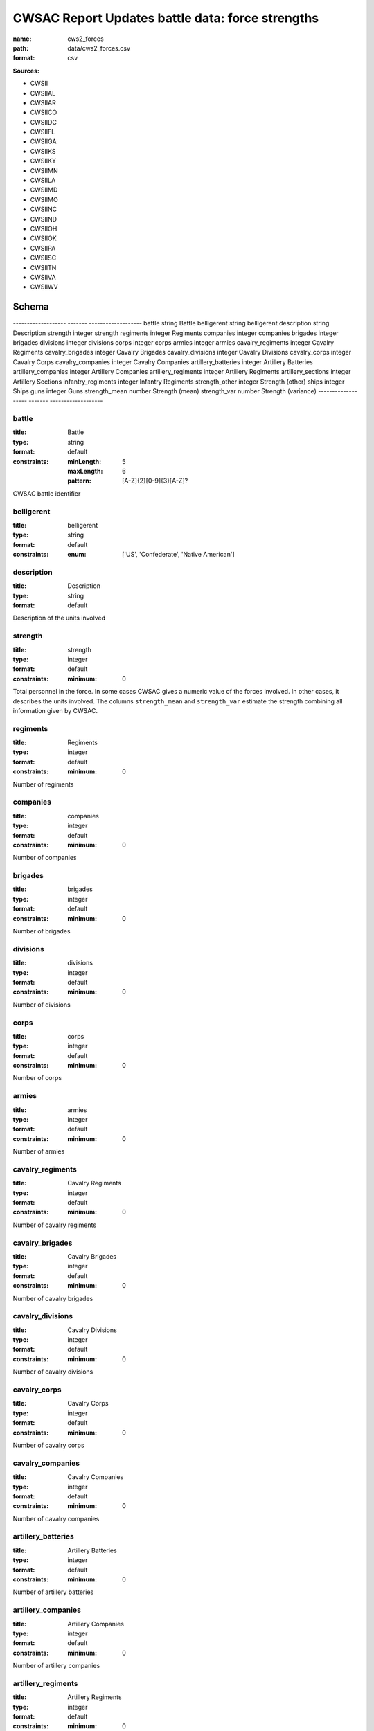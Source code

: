 #################################################
CWSAC Report Updates battle data: force strengths
#################################################

:name: cws2_forces
:path: data/cws2_forces.csv
:format: csv



**Sources:**

- CWSII

- CWSIIAL

- CWSIIAR

- CWSIICO

- CWSIIDC

- CWSIIFL

- CWSIIGA

- CWSIIKS

- CWSIIKY

- CWSIIMN

- CWSIILA

- CWSIIMD

- CWSIIMO

- CWSIINC

- CWSIIND

- CWSIIOH

- CWSIIOK

- CWSIIPA

- CWSIISC

- CWSIITN

- CWSIIVA

- CWSIIWV

Schema
======

-------------------  -------  -------------------
battle               string   Battle
belligerent          string   belligerent
description          string   Description
strength             integer  strength
regiments            integer  Regiments
companies            integer  companies
brigades             integer  brigades
divisions            integer  divisions
corps                integer  corps
armies               integer  armies
cavalry_regiments    integer  Cavalry Regiments
cavalry_brigades     integer  Cavalry Brigades
cavalry_divisions    integer  Cavalry Divisions
cavalry_corps        integer  Cavalry Corps
cavalry_companies    integer  Cavalry Companies
artillery_batteries  integer  Artillery Batteries
artillery_companies  integer  Artillery Companies
artillery_regiments  integer  Artillery Regiments
artillery_sections   integer  Artillery Sections
infantry_regiments   integer  Infantry Regiments
strength_other       integer  Strength (other)
ships                integer  Ships
guns                 integer  Guns
strength_mean        number   Strength (mean)
strength_var         number   Strength (variance)
-------------------  -------  -------------------

battle
------

:title: Battle
:type: string
:format: default
:constraints:
    
    :minLength: 5
    :maxLength: 6
    
    :pattern: [A-Z]{2}[0-9]{3}[A-Z]?
    
    
         


CWSAC battle identifier


       
belligerent
-----------

:title: belligerent
:type: string
:format: default
:constraints:
    
    
    
    
    
    
    
    :enum: ['US', 'Confederate', 'Native American']     





       
description
-----------

:title: Description
:type: string
:format: default


Description of the units involved


       
strength
--------

:title: strength
:type: integer
:format: default
:constraints:
    
    
    
    
    
    :minimum: 0
    
         


Total personnel in the force. In some cases CWSAC gives a numeric value of the forces involved. In other cases, it describes the units involved. The columns ``strength_mean`` and ``strength_var`` estimate the strength combining all information given by CWSAC.


       
regiments
---------

:title: Regiments
:type: integer
:format: default
:constraints:
    
    
    
    
    
    :minimum: 0
    
         


Number of regiments


       
companies
---------

:title: companies
:type: integer
:format: default
:constraints:
    
    
    
    
    
    :minimum: 0
    
         


Number of companies


       
brigades
--------

:title: brigades
:type: integer
:format: default
:constraints:
    
    
    
    
    
    :minimum: 0
    
         


Number of brigades


       
divisions
---------

:title: divisions
:type: integer
:format: default
:constraints:
    
    
    
    
    
    :minimum: 0
    
         


Number of divisions


       
corps
-----

:title: corps
:type: integer
:format: default
:constraints:
    
    
    
    
    
    :minimum: 0
    
         


Number of corps


       
armies
------

:title: armies
:type: integer
:format: default
:constraints:
    
    
    
    
    
    :minimum: 0
    
         


Number of armies


       
cavalry_regiments
-----------------

:title: Cavalry Regiments
:type: integer
:format: default
:constraints:
    
    
    
    
    
    :minimum: 0
    
         


Number of cavalry regiments


       
cavalry_brigades
----------------

:title: Cavalry Brigades
:type: integer
:format: default
:constraints:
    
    
    
    
    
    :minimum: 0
    
         


Number of cavalry brigades


       
cavalry_divisions
-----------------

:title: Cavalry Divisions
:type: integer
:format: default
:constraints:
    
    
    
    
    
    :minimum: 0
    
         


Number of cavalry divisions


       
cavalry_corps
-------------

:title: Cavalry Corps
:type: integer
:format: default
:constraints:
    
    
    
    
    
    :minimum: 0
    
         


Number of cavalry corps


       
cavalry_companies
-----------------

:title: Cavalry Companies
:type: integer
:format: default
:constraints:
    
    
    
    
    
    :minimum: 0
    
         


Number of cavalry companies


       
artillery_batteries
-------------------

:title: Artillery Batteries
:type: integer
:format: default
:constraints:
    
    
    
    
    
    :minimum: 0
    
         


Number of artillery batteries


       
artillery_companies
-------------------

:title: Artillery Companies
:type: integer
:format: default
:constraints:
    
    
    
    
    
    :minimum: 0
    
         


Number of artillery companies


       
artillery_regiments
-------------------

:title: Artillery Regiments
:type: integer
:format: default
:constraints:
    
    
    
    
    
    :minimum: 0
    
         


Number of artillery regiments


       
artillery_sections
------------------

:title: Artillery Sections
:type: integer
:format: default
:constraints:
    
    
    
    
    
    :minimum: 0
    
         


Number of artillery sections


       
infantry_regiments
------------------

:title: Infantry Regiments
:type: integer
:format: default
:constraints:
    
    
    
    
    
    :minimum: 0
    
         


Number of infantry regiments


       
strength_other
--------------

:title: Strength (other)
:type: integer
:format: default
:constraints:
    
    
    
    
    
    :minimum: 0
    
         


Number of personnel involved other than the units listed in the description.


       
ships
-----

:title: Ships
:type: integer
:format: default
:constraints:
    
    
    
    
    
    :minimum: 0
    
         


Number of ships involved in the battle


       
guns
----

:title: Guns
:type: integer
:format: default
:constraints:
    
    
    
    
    
    :minimum: 0
    
         


Number of artillery pieces involved in the battle


       
strength_mean
-------------

:title: Strength (mean)
:type: number
:format: default
:constraints:
    
    
    
    
    
    :minimum: 0
    
         


Mean of the estimated strength in personnel of the force. See code for how it is calculated.

**Sources:**
- CWSII
- CWSIIAL
- CWSIIAR
- CWSIICO
- CWSIIDC
- CWSIIFL
- CWSIIGA
- CWSIIKS
- CWSIIKY
- CWSIIMN
- CWSIILA
- CWSIIMD
- CWSIIMO
- CWSIINC
- CWSIIND
- CWSIIOH
- CWSIIOK
- CWSIIPA
- CWSIISC
- CWSIITN
- CWSIIVA
- CWSIIWV

       
strength_var
------------

:title: Strength (variance)
:type: number
:format: default
:constraints:
    
    
    
    
    
    :minimum: 0
    
         


Variance of the estimated strength in personnel of the force. See code for how it is calculated.

**Sources:**
- CWSII
- CWSIIAL
- CWSIIAR
- CWSIICO
- CWSIIDC
- CWSIIFL
- CWSIIGA
- CWSIIKS
- CWSIIKY
- CWSIIMN
- CWSIILA
- CWSIIMD
- CWSIIMO
- CWSIINC
- CWSIIND
- CWSIIOH
- CWSIIOK
- CWSIIPA
- CWSIISC
- CWSIITN
- CWSIIVA
- CWSIIWV

       

